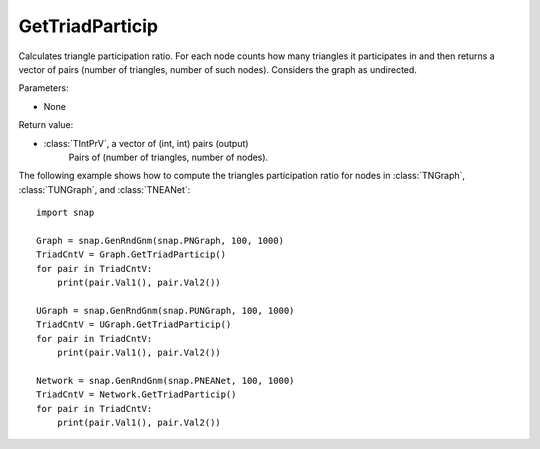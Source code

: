 GetTriadParticip
''''''''''''''''

.. function:: GetTriadParticip()

Calculates triangle participation ratio. For each node counts how many triangles it participates in and then returns a vector of pairs (number of triangles, number of such nodes). Considers the graph as undirected.

Parameters:

- None

Return value:

- :class:`TIntPrV`, a vector of (int, int) pairs (output)
    Pairs of (number of triangles, number of nodes).


The following example shows how to compute the triangles participation ratio for nodes in
:class:`TNGraph`, :class:`TUNGraph`, and :class:`TNEANet`::

    import snap

    Graph = snap.GenRndGnm(snap.PNGraph, 100, 1000)
    TriadCntV = Graph.GetTriadParticip()
    for pair in TriadCntV:
        print(pair.Val1(), pair.Val2())

    UGraph = snap.GenRndGnm(snap.PUNGraph, 100, 1000)
    TriadCntV = UGraph.GetTriadParticip()
    for pair in TriadCntV:
        print(pair.Val1(), pair.Val2())

    Network = snap.GenRndGnm(snap.PNEANet, 100, 1000)
    TriadCntV = Network.GetTriadParticip()
    for pair in TriadCntV:
        print(pair.Val1(), pair.Val2())
